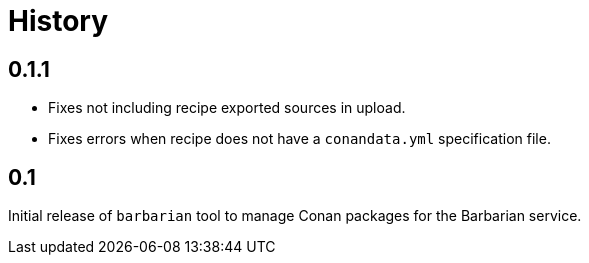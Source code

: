 = History

== 0.1.1

* Fixes not including recipe exported sources in upload.
* Fixes errors when recipe does not have a `conandata.yml` specification file.

== 0.1

Initial release of `barbarian` tool to manage Conan packages for the Barbarian
service.
